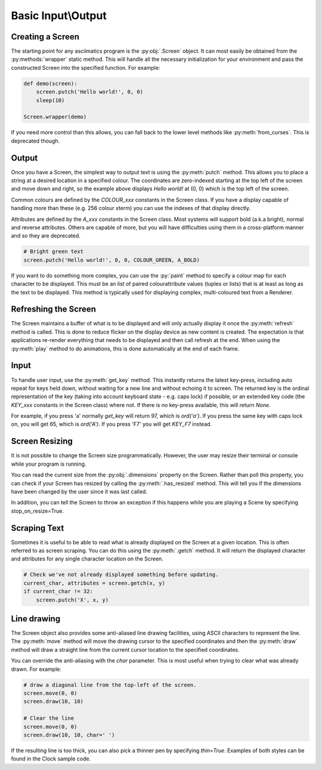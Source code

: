 Basic Input\\Output
==================

Creating a Screen
------------------
The starting point for any asciimatics program is the :py:obj:`.Screen` object.  It can most easily be obtained from the :py:methods:`wrapper` static method.  This will handle all the necessary initialization for your environment and pass the constructed Screen into the specified function.  For example:

.. code-block:: python

    def demo(screen):
        screen.putch('Hello world!', 0, 0)
        sleep(10)

    Screen.wrapper(demo)

If you need more control than this allows, you can fall back to the lower level methods like :py:meth:`from_curses`.  This is deprecated though.

Output
------
Once you have a Screen, the simplest way to output text is using the :py:meth:`putch` method.  This allows you to place a string at a desired location in a specified colour.  The coordinates are zero-indexed starting at the top left of the screen and move down and right, so the example above displays `Hello world!` at (0, 0) which is the top left of the screen.

Common colours are defined by the `COLOUR_xxx` constants in the Screen class.  If you have a display capable of handling more than these (e.g. 256 colour xterm) you can use the indexes of that display directly. 

Attributes are defined by the `A_xxx` constants in the Screen class.  Most systems will support bold (a.k.a bright), normal and reverse attributes.  Others are capable of more, but you will have difficulties using them in a cross-platform manner and so they are deprecated.

.. code-block:: python

    # Bright green text
    screen.putch('Hello world!', 0, 0, COLOUR_GREEN, A_BOLD)

If you want to do something more complex, you can use the :py:`paint` method to specify a colour map for each character to be displayed.  This must be an list of paired colour\attribute values (tuples or lists) that is at least as long as the text to be displayed.  This method is typically used for displaying complex, multi-coloured text from a Renderer.

Refreshing the Screen
---------------------
The Screen maintains a buffer of what is to be displayed and will only actually display it once the :py:meth:`refresh` method is called.  This is done to reduce flicker on the display device as new content is created.  The expectation is that applications re-render everything that needs to be displayed and then call refresh at the end.  When using the :py:meth:`play` method to do animations, this is done automatically at the end of each frame.

Input
-----
To handle user input, use the :py:meth:`get_key` method.  This instantly returns the latest key-press, including auto repeat for keys held down, without waiting for a new line and without echoing it to screen.  The returned key is the ordinal representation of the key (taking into account keyboard state - e.g. caps lock) if possible, or an extended key code (the `KEY_xxx` constants in the Screen class) where not.  If there is no key-press available, this will return `None`.

For example, if you press 'a' normally `get_key` will return 97, which is `ord('a')`.  If you press the same key with caps lock on, you will get 65, which is `ord('A')`.  If you press 'F7' you will get `KEY_F7` instead.

Screen Resizing
---------------
It is not possible to change the Screen size programmatically.  However, the user may resize their terminal or console while your program is running.

You can read the current  size from the :py:obj:`.dimensions` property on the Screen.  Rather than poll this property, you can check if your Screen has resized by calling the :py:meth:`.has_resized` method.  This will tell you if the dimensions have been changed by the user since it was last called.  

In addition, you can tell the Screen to throw an exception if this happens while you are playing a Scene by specifying stop_on_resize=True.

Scraping Text
-------------
Sometimes it is useful to be able to read what is already displayed on the Screen at a given location.  This is often referred to as screen scraping.  You can do this using the :py:meth:`.getch` method.  It will return the displayed character and attributes for any single character location on the Screen.

.. code-block:: python

    # Check we've not already displayed something before updating.
    current_char, attributes = screen.getch(x, y)
    if current_char != 32:
        screen.putch('X', x, y)

Line drawing
------------
The Screen object also provides some anti-aliased line drawing facilities, using ASCII characters to represent the line.  The :py:meth:`move` method will move the drawing cursor to the specified coordinates and then the :py:meth:`draw` method will draw a straight line from the current cursor location to the specified coordinates.

You can override the anti-aliasing with the `char` parameter.  This is most useful when trying to clear what was already drawn.  For example:

.. code-block:: python

    # draw a diagonal line from the top-left of the screen.
    screen.move(0, 0)
    screen.draw(10, 10)

    # Clear the line
    screen.move(0, 0)
    screen.draw(10, 10, char=' ')

If the resulting line is too thick, you can also pick a thinner pen by specifying `thin=True`.  Examples of both styles can be found in the Clock sample code.
